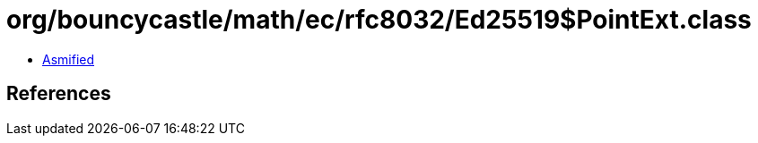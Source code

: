 = org/bouncycastle/math/ec/rfc8032/Ed25519$PointExt.class

 - link:Ed25519$PointExt-asmified.java[Asmified]

== References

